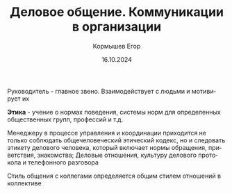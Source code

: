 #+TITLE: Деловое общение. Коммуникации в организации
#+AUTHOR: Кормышев Егор
#+DATE: 16.10.2024
#+LANGUAGE: ru
#+LaTeX_HEADER: \usepackage[russian]{babel}

Руководитель - главное звено. Взаимодействует с людьми и мотивирует их

# Способы коммуникации:

*Этика* - учение о нормах поведения, системы норм для определенных общественных групп, профессий и т.д.

Менеджеру в процессе управления и координации приходится не только соблюдать общечеловеческий этический кодекс, но и следовать этикету делового человека, который включает нормы обращения, приветствия, знакомства;
Деловые отношения, культуру делового протокола и телефонного разговора

Стиль общения с коллегами определяется общим стилем отношений в коллективе
